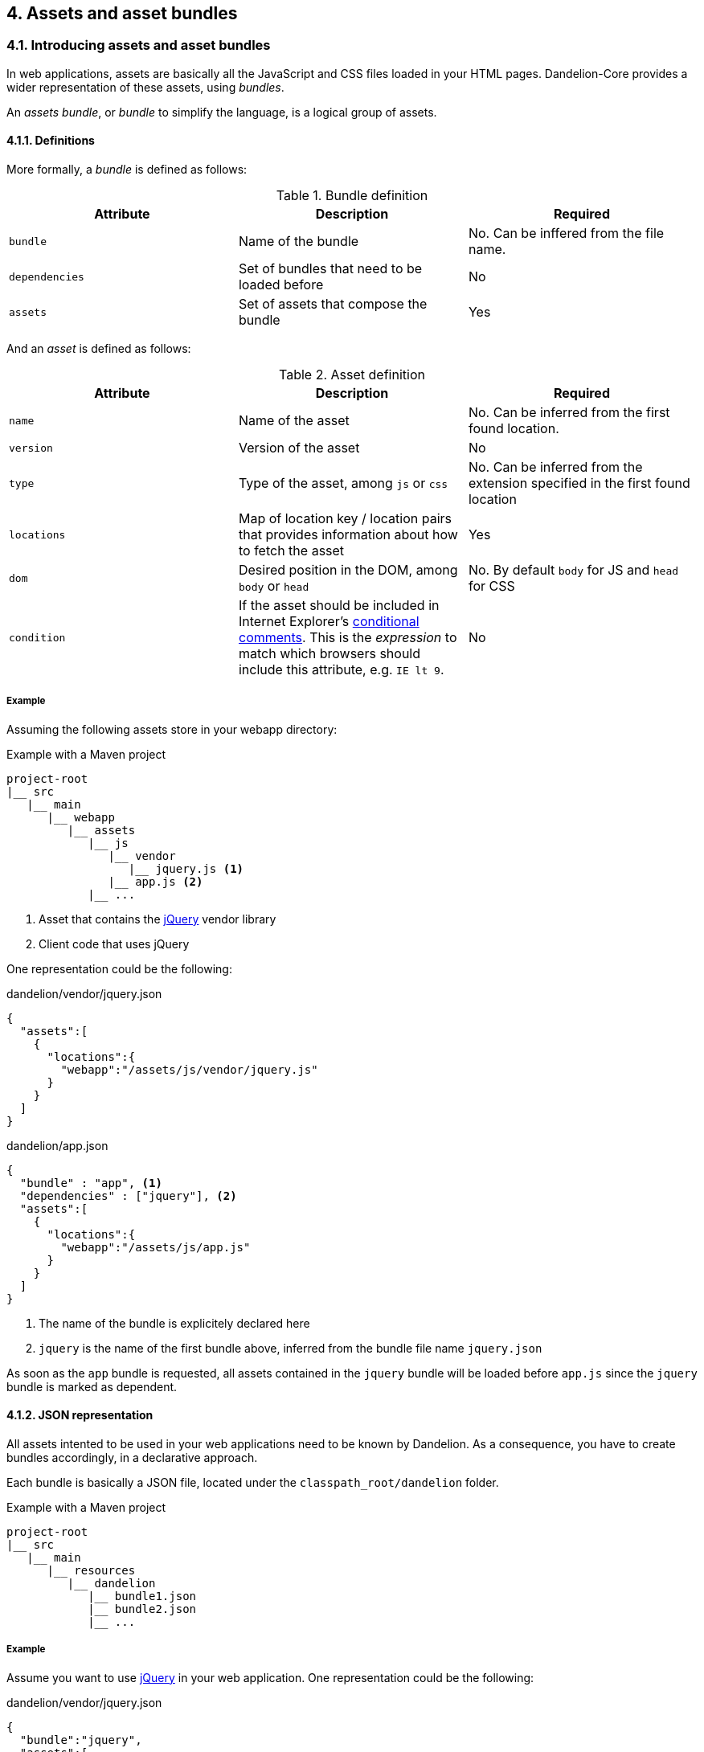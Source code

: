== 4. Assets and asset bundles

=== 4.1. Introducing assets and asset bundles

In web applications, assets are basically all the JavaScript and CSS files loaded in your HTML pages. Dandelion-Core provides a wider representation of these assets, using _bundles_.

An _assets bundle_, or _bundle_ to simplify the language, is a logical group of assets.

==== 4.1.1. Definitions

More formally, a _bundle_ is defined as follows:

.Bundle definition
|===
|Attribute |Description |Required

|[[spec-bundle-bundle]]`bundle`
|Name of the bundle
|No. Can be inffered from the file name.

|[[spec-bundle-dependencies]]`dependencies`
|Set of bundles that need to be loaded before
|No

|[[spec-bundle-assets]]`assets`
|Set of assets that compose the bundle
|Yes
|===

And an _asset_ is defined as follows:

.Asset definition
|===
|Attribute |Description |Required

|[[spec-asset-name]]`name`
|Name of the asset
|No. Can be inferred from the first found location. 

|[[spec-asset-version]]`version`
|Version of the asset
|No

|[[spec-asset-type]]`type`
|Type of the asset, among `js` or `css`
|No. Can be inferred from the extension specified in the first found location

|[[spec-asset-locations]]`locations`
|Map of location key / location pairs that provides information about how to fetch the asset
|Yes

|[[spec-asset-dom]]`dom`
|Desired position in the DOM, among `body` or `head`
|No. By default `body` for JS and `head` for CSS

|[[spec-asset-condition]]`condition`
|If the asset should be included in Internet Explorer's https://msdn.microsoft.com/en-us/library/ms537512(v=vs.85).aspx[conditional comments]. This is the _expression_ to match which browsers should include this attribute, e.g. `IE lt 9`.
|No
|===

===== Example

Assuming the following assets store in your webapp directory:

.Example with a Maven project
[source, xml]
----
project-root
|__ src
   |__ main
      |__ webapp
         |__ assets
            |__ js
               |__ vendor
                  |__ jquery.js <1>
               |__ app.js <2>
            |__ ...
----
<1> Asset that contains the http://jquery.com/[jQuery] vendor library
<2> Client code that uses jQuery

One representation could be the following:

.dandelion/vendor/jquery.json
[source, json]
----
{  
  "assets":[  
    {  
      "locations":{  
        "webapp":"/assets/js/vendor/jquery.js"
      }
    }
  ]
}
----

.dandelion/app.json
[source, json]
----
{  
  "bundle" : "app", <1>
  "dependencies" : ["jquery"], <2>
  "assets":[  
    {  
      "locations":{  
        "webapp":"/assets/js/app.js"
      }
    }
  ]
}
----	
<1> The name of the bundle is explicitely declared here
<2> `jquery` is the name of the first bundle above, inferred from the bundle file name `jquery.json`

As soon as the `app` bundle is requested, all assets contained in the `jquery` bundle will be loaded before `app.js` since the `jquery` bundle is marked as dependent.

==== 4.1.2. JSON representation

All assets intented to be used in your web applications need to be known by Dandelion. As a consequence, you have to create bundles accordingly, in a declarative approach.

Each bundle is basically a JSON file, located under the `classpath_root/dandelion` folder.

.Example with a Maven project
[source, xml]
----
project-root
|__ src
   |__ main
      |__ resources
         |__ dandelion
            |__ bundle1.json
            |__ bundle2.json
            |__ ...
----

===== Example

Assume you want to use http://jquery.com/[jQuery] in your web application. One representation could be the following:

.dandelion/vendor/jquery.json
[source, json]
----
{  
  "bundle":"jquery",
  "assets":[  
    {  
      "version":"1.11.0",
      "locations":{  
        "remote":"//cdnjs.cloudflare.com/ajax/libs/jquery/1.11.0/jquery.js" <1>
      }
    }
  ]
}
----
<1> the `jquery` asset is configured with the `remote` location key. This key is mapped to a particular asset locator used by Dandelion-Core to know the fetching strategy to use. Read more about <<5-asset-locators, asset locators>>.

==== 4.1.3. Bundle loading

Dandelion will load all bundle definitions in a particular order, using _bundle loaders_. See the <<8-bundle-loaders, bundle loaders section>> for more information.

=== 4.2. Building a bundle graph

As bundles are scanned, Dandelion stores them internally as a http://en.wikipedia.org/wiki/Directed_acyclic_graph[directed acyclic graph] or _DAG_, which is used to implement the relationship of dependency between bundles.

This DAG will be considered as *bundle graph* in the rest of the documentation.

==== 4.2.1. Bundle dependencies

The bundle graph is built implicitely, depending on the bundle definitions and specifically their dependencies.

===== Example

Assume the following bundles: `jquery`, `datatables` and `bootstrap2`.

.dandelion/vendor/jquery.json
[source, json]
----
{
  "assets": [
    {
      "version": "1.11.0",
      "locations": {
        "remote": "//cdnjs.cloudflare.com/ajax/libs/jquery/1.11.0/jquery.js"
      }
    }
  ]
}
----

.dandelion/vendor/datatables.json
[source, json]
----
{
  "dependencies": [ "jquery" ],
  "assets": [
    {
      "version": "1.9.4",
      "locations": {
        "remote": "//ajax.aspnetcdn.com/ajax/jquery.dataTables/1.9.4/jquery.dataTables.js"
      }
    }, 
    {
      "version": "1.9.4",
      "locations": {
        "remote": "//ajax.aspnetcdn.com/ajax/jquery.dataTables/1.9.4/css/jquery.dataTables.css"
      }
    }
  ]
}
----

.dandelion/vendor/bootstrap2.json
[source, json]
----
{
  "dependencies" : [ "jquery" ],
  "assets": [
    {
      "version": "2.3.2",
      "locations": {
        "remote": "//netdna.bootstrapcdn.com/twitter-bootstrap/2.3.2/js/bootstrap.js"
      }
    },
    {
      "version": "2.3.2",
      "locations": {
        "remote": "//netdna.bootstrapcdn.com/twitter-bootstrap/2.3.2/css/bootstrap.css"
      }
    }
  ]
}
----

A graphical representation would look like:

[graphviz, dot-example, svg]
----
digraph g {
    bootstrap2 -> jquery
    datatables -> jquery
}
----

As soon as the `bootstap2` bundle is requested, Dandelion will read the bundle graph and then return in the right order the following assets:

* jquery.js
* bootstrap.js
* bootstrap.css

And due to the default DOM position (see the <<4-1-1-definitions, asset definition>>), Dandelion will inject the requested assets into the HTML page as follows:

[source, html]
----
<html>
  <head>
    ...
    <link href="//netdna.bootstrapcdn.com/twitter-bootstrap/2.3.2/css/bootstrap.css"></link>
  </head>
  <body>
    ...
    <script src="//cdnjs.cloudflare.com/ajax/libs/jquery/1.11.1/jquery.js"></script>
    <script src="//netdna.bootstrapcdn.com/twitter-bootstrap/2.3.2/js/bootstrap.js"></script>
  </body>
</html>
----

==== 4.2.2. Storage rules

Dandelion applies some storage rules in order to keep consistency between bundles. All of theses rules are checked at startup, more precisely in the `init(FilterConfig)` method of the `DandelionFilter` and are described below.

[discrete]
==== #1 The same asset can't be added twice in the same bundle definition

.Rule #1 broken: icon:frown-o[2x]
[source, json]
----
{  
  "bundle":"my-bundle",
  "assets":[  
    {  
      "name":"my-asset1",
      "type":"js",
      ...
    },
    {  
      "name":"my-asset1",
      "type":"js",
      ...
    }
  ]
}
----

.Rule #1 passed: icon:smile-o[2x]
[source, json]
----
{  
  "bundle":"my-bundle",
  "assets":[  
    {  
      "name":"my-asset1",
      "type":"js",
      ...
    },
    {  
      "name":"my-asset2",
      "type":"js",
      ...
    }
  ]
}
----

IMPORTANT: The uniqueness of the assets is based both on the asset type and on its name. As a consequence, the following configuration is permitted:

.Rule #1 passed: icon:smile-o[2x]
[source, json]
----
{  
  "bundle":"my-bundle",
  "assets":[  
    {  
      "name":"my-asset1",
      "type":"js",
      ...
    },
    {  
      "name":"my-asset1",
      "type":"css",
      ...
    }
  ]
}
----

[discrete]
==== #2 The same location key can't be used twice in the same asset definition

.Rule #2 broken: icon:frown-o[2x]
[source, json]
----
{  
  "bundle":"my-bundle",
  "assets":[  
    {  
      "name":"my-asset",
      ...,
      "locations":{  
        "remote":"//cdn1",
        "remote":"//cdn2",

      }
    }
  }
----

.Rule #2 passed: icon:smile-o[2x]
[source, json]
----
{  
  "bundle":"my-bundle",
  "assets":[  
    {  
      "name":"my-asset",
      ...,
      "locations":{  
        "remote":"//cdn",
        "webapp":"/assets/...",
      }
    }
  }
----

[discrete]
==== #3 Cycles between bundles must be avoided

.dandelion/bundle1.json
[source, json]
----
{  
  "bundle":"bundle1",
  "dependencies": ["bundle2"],
}
----

.dandelion/bundle2.json
[source, json]
----
{  
  "bundle":"bundle2",
  "dependencies": ["bundle3"],
}
----

.dandelion/bundle3.json
[source, json]
----
{  
  "bundle":"bundle3",
  "dependencies": ["bundle1"],
}
----

IMPORTANT: An exception is thrown as soon as a cycle is detected among your bundles.

==== 4.2.3. Organizing your bundles

You are totally free to build a bundle the way you want it, e.g. by adding as many assets as you want. However, you should take the following considerations into account:

* *Reduce as much as possible the number of bundles*
** First for performance concerns, even if the bundle loading phase is very fast.
** But mostly for maintenance concerns. The more bundles you have, the harder the maintenance will be over the time.

* *Pay attention to the granularity of bundles*: using only one bundle for all assets of your site would lead to bad consequences:
** it would affect performances, especially if assets are injected into pages whereas they aren't needed
** it would become harder and harder to share bundles among multiple pages, causing to create a new bundle each time you create a new page, finally leading to the consequences explained in the first point

=== 4.3. Interacting with the bundle graph

It is important to note that once built, the bundle graph is accessed by almost all HTTP requests made against the server. More precisely, it is accessed as soon as:

* the HTTP request is intercepted by the `DandelionFilter`
* and one (or more) bundle is included in the HTTP request

There are many ways to include a bundle in a request, each of them are described below.

==== 4.3.1. Using the JSP taglib

WARNING: Make sure you to follow both <<3-1-common-installation-steps, common>> and <<3-2-jsp-based-steps, JSP-based>> installation steps

===== 4.3.1.1. Including/excluding bundles

The <<a-1-code-dandelion-bundle-code-tag, `<dandelion:bundle>`>> tag is designed for this purpose.

You can include one or more bundles into the HTTP request by using the <<jsp-bundle-includes, `includes`>> attribute of the <<a-1-code-dandelion-bundle-code-tag, `<dandelion:bundle>`>> tag.

====== Example

.foo.jsp
[source, xml]
----
<%@ taglib prefix="dandelion" uri="http://github.com/dandelion" %>

<dandelion:bundle includes="bundle-to-include" />
----

In the same way, use the <<jsp-bundle-excludes, `excludes`>> attribute to excludes bundle from the current request.

====== Example

.foo.jsp
[source, xml]
----
<%@ taglib prefix="dandelion" uri="http://github.com/dandelion" %>

<dandelion:bundle excludes="bundle-to-exclude" />
----

===== 4.3.1.2. Including/excluding assets

You can also interact with the graph at a more fine-grained level, by directly removing assets from the HTTP request. The <<a-2-code-dandelion-asset-code-tag, `<dandelion:asset>`>> tag is designed for this purpose.

====== Example

Assuming the following bundle:

.any-bundle.json
[source, json]
----
{
  "assets": [
    {
      "name" : "asset1",
      "type" : "js"
    }, 
    {
      "name" : "asset2",
      "type" : "js"
    }
  ]
}
----

You can exclude the `asset2` asset from the request with:

.foo.jsp
[source, xml]
----
<%@ taglib prefix="dandelion" uri="http://github.com/dandelion" %>

<dandelion:asset jsExcludes="asset2" />
----

As a consequence, only the asset called `asset1` will appear in the HTML source code.

==== 4.3.2. Using the Thymeleaf dialect

WARNING: Make sure you to follow both <<3-1-common-installation-steps, common>> and <<3-3-thymeleaf-based-steps, Thymeleaf-based>> installation steps

===== 4.3.2.1. Including/excluding bundles

The <<b-1-code-ddl-bundle-code-attributes, `ddl:bundle*`>> attributes are designed for this purpose.

You can include one or more bundles into the HTTP request by using the <<tml-bundle-includes, `ddl:bundle-includes`>> attribute on any HTML tag.

====== Example

.foo.html
[source, html]
----
<html xmlns:th="http://www.thymeleaf.org" 
      xmlns:ddl="http://www.thymeleaf.org/dandelion"
      ddl:bundle-includes="bundle-to-include">
...
</html>      
----

In the same way, use the <<tml-bundle-excludes, `ddl:bundle-excludes`>> attribute to excludes bundle from the current request.

====== Example

.foo.html
[source, html]
----
<html xmlns:th="http://www.thymeleaf.org" 
      xmlns:ddl="http://www.thymeleaf.org/dandelion"
      ddl:bundle-excludes="bundle-to-exclude">
...
</html>      
----

===== 4.3.2.2. Including/excluding assets

You can also interact with the graph at a more fine-grained level, by directly removing assets from the HTTP request. The <<b-2-code-ddl-asset-code-attributes, `ddl:asset*`>> attributes are designed for this purpose.

====== Example

Assuming the following bundle:

.any-bundle.json
[source, json]
----
{
  "assets": [
    {
      "name" : "asset1",
      "type" : "js"
    }, 
    {
      "name" : "asset2",
      "type" : "js"
    }
  ]
}
----

You can exclude the `asset2` asset from the request with:

.foo.html
[source, html]
----
<html xmlns:th="http://www.thymeleaf.org" 
      xmlns:ddl="http://www.thymeleaf.org/dandelion"
      ddl:asset-js-excludes="asset2">
...
</html>      
----

As a consequence, only the asset called `asset1` will appear in the HTML source code.

==== 4.3.3. Using the API

The bundle graph can also be accessed using the Dandelion API. This is how components, such as Dandelion-Datatables, interact with it.

The only requirement is that you have access to the `HttpServletRequest` API.

You can then use the `AssetRequestContext` object, an utility made available for accessing the bundle graph.

[source, java]
----
AssetRequestContext.get(request) // <1>
  .addBundles(...) // add one or more bundles to the given request
  .excludeBundles(...) // exclude one or more bundles from the given request
  .excludeJs(...) // exclude one or more JavaScript assets from the given request
  .excludeCss(...) // exclude one or more CSS assets from the given request
----
<1> To each `HttpServletRequest` is associated an `AssetRequestContext` which is used when the bundle graph is requested

==== 4.3.4. Using the configuration options

Some configuration options allow you to interact either with bundles or assets but in a wider scope than the HTTP request.

===== 4.3.4.1. Include/exclude bundles in all requests

Sometimes it might be useful to load some assets in all web pages of the application, e.g. some CSS directives. Some configuration options has been designed for this purpose.

In order to include one bundle permanently, use the <<opt-bundle.includes, `bundle.includes`>> option.

====== Example

.dandelion/dandelion.properties
[source, properties]
----
bundle.includes = bundle-to-include
----

As a consequence, the `bundle-to-include` bundle will be included in every HTTP request.

And for some reason, if you need to do the opposite, you can exclude bundles from the application by using the <<opt-bundle.includes, `bundle.excludes`>> option.

====== Example

.dandelion/dandelion.properties
[source, properties]
----
bundle.excludes = bundle-to-exclude
----

With the above option, all assets contained in the `bundle-to-exclude` bundle will be excluded from all requests.

===== 4.3.4.2. Include/exclude assets permanently

Similarly you can permanently exclude assets from the application. Two configuration options are available: <<opt-asset.js.excludes, `asset.js.excludes`>> and <<opt-asset.css.excludes, `asset.css.excludes`>>.

====== Example

.dandelion/dandelion.properties
[source, properties]
----
asset.css.excludes=app
----

With the above configuration options, the CSS `app` asset will be always excluded from any request.

WARNING: Remember that the above configuration options has a global impact on the application
